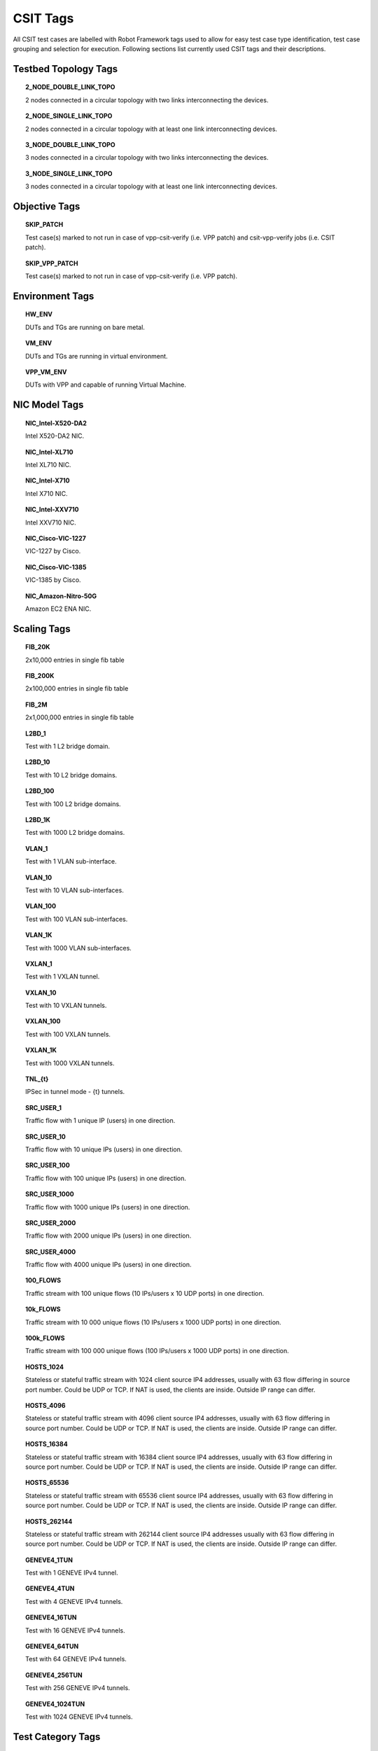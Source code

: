 CSIT Tags
=========

All CSIT test cases are labelled with Robot Framework tags used to allow for
easy test case type identification, test case grouping and selection for
execution. Following sections list currently used CSIT tags and their
descriptions.

Testbed Topology Tags
---------------------

.. topic:: 2_NODE_DOUBLE_LINK_TOPO

    2 nodes connected in a circular topology with two links interconnecting
    the devices.

.. topic:: 2_NODE_SINGLE_LINK_TOPO

    2 nodes connected in a circular topology with at least one link
    interconnecting devices.

.. topic:: 3_NODE_DOUBLE_LINK_TOPO

    3 nodes connected in a circular topology with two links interconnecting
    the devices.

.. topic:: 3_NODE_SINGLE_LINK_TOPO

    3 nodes connected in a circular topology with at least one link
    interconnecting devices.

Objective Tags
--------------

.. topic:: SKIP_PATCH

    Test case(s) marked to not run in case of vpp-csit-verify (i.e. VPP patch)
    and csit-vpp-verify jobs (i.e. CSIT patch).

.. topic:: SKIP_VPP_PATCH

    Test case(s) marked to not run in case of vpp-csit-verify (i.e. VPP patch).

Environment Tags
----------------

.. topic:: HW_ENV

    DUTs and TGs are running on bare metal.

.. topic:: VM_ENV

    DUTs and TGs are running in virtual environment.

.. topic:: VPP_VM_ENV

    DUTs with VPP and capable of running Virtual Machine.

NIC Model Tags
--------------

.. topic:: NIC_Intel-X520-DA2

    Intel X520-DA2 NIC.

.. topic:: NIC_Intel-XL710

    Intel XL710 NIC.

.. topic:: NIC_Intel-X710

    Intel X710 NIC.

.. topic:: NIC_Intel-XXV710

    Intel XXV710 NIC.

.. topic:: NIC_Cisco-VIC-1227

    VIC-1227 by Cisco.

.. topic:: NIC_Cisco-VIC-1385

    VIC-1385 by Cisco.

.. topic:: NIC_Amazon-Nitro-50G

    Amazon EC2 ENA NIC.

Scaling Tags
------------

.. topic:: FIB_20K

    2x10,000 entries in single fib table

.. topic:: FIB_200K

    2x100,000 entries in single fib table

.. topic:: FIB_2M

    2x1,000,000 entries in single fib table

.. topic:: L2BD_1

    Test with 1 L2 bridge domain.

.. topic:: L2BD_10

    Test with 10 L2 bridge domains.

.. topic:: L2BD_100

    Test with 100 L2 bridge domains.

.. topic:: L2BD_1K

    Test with 1000 L2 bridge domains.

.. topic:: VLAN_1

    Test with 1 VLAN sub-interface.

.. topic:: VLAN_10

    Test with 10 VLAN sub-interfaces.

.. topic:: VLAN_100

    Test with 100 VLAN sub-interfaces.

.. topic:: VLAN_1K

    Test with 1000 VLAN sub-interfaces.

.. topic:: VXLAN_1

    Test with 1 VXLAN tunnel.

.. topic:: VXLAN_10

    Test with 10 VXLAN tunnels.

.. topic:: VXLAN_100

    Test with 100 VXLAN tunnels.

.. topic:: VXLAN_1K

    Test with 1000 VXLAN tunnels.

.. topic:: TNL_{t}

    IPSec in tunnel mode - {t} tunnels.

.. topic:: SRC_USER_1

    Traffic flow with 1 unique IP (users) in one direction.

.. topic:: SRC_USER_10

    Traffic flow with 10 unique IPs (users) in one direction.

.. topic:: SRC_USER_100

    Traffic flow with 100 unique IPs (users) in one direction.

.. topic:: SRC_USER_1000

    Traffic flow with 1000 unique IPs (users) in one direction.

.. topic:: SRC_USER_2000

    Traffic flow with 2000 unique IPs (users) in one direction.

.. topic:: SRC_USER_4000

    Traffic flow with 4000 unique IPs (users) in one direction.

.. topic:: 100_FLOWS

    Traffic stream with 100 unique flows (10 IPs/users x 10 UDP ports) in one
    direction.

.. topic:: 10k_FLOWS

    Traffic stream with 10 000 unique flows (10 IPs/users x 1000 UDP ports) in
    one direction.

.. topic:: 100k_FLOWS

    Traffic stream with 100 000 unique flows (100 IPs/users x 1000 UDP ports) in
    one direction.

.. topic:: HOSTS_1024

    Stateless or stateful traffic stream with 1024 client source IP4 addresses,
    usually with 63 flow differing in source port number. Could be UDP or TCP.
    If NAT is used, the clients are inside. Outside IP range can differ.

.. topic:: HOSTS_4096

    Stateless or stateful traffic stream with 4096 client source IP4 addresses,
    usually with 63 flow differing in source port number. Could be UDP or TCP.
    If NAT is used, the clients are inside. Outside IP range can differ.

.. topic:: HOSTS_16384

    Stateless or stateful traffic stream with 16384 client source IP4 addresses,
    usually with 63 flow differing in source port number. Could be UDP or TCP.
    If NAT is used, the clients are inside. Outside IP range can differ.

.. topic:: HOSTS_65536

    Stateless or stateful traffic stream with 65536 client source IP4 addresses,
    usually with 63 flow differing in source port number. Could be UDP or TCP.
    If NAT is used, the clients are inside. Outside IP range can differ.

.. topic:: HOSTS_262144

    Stateless or stateful traffic stream with 262144 client source IP4 addresses
    usually with 63 flow differing in source port number. Could be UDP or TCP.
    If NAT is used, the clients are inside. Outside IP range can differ.

.. topic:: GENEVE4_1TUN

    Test with 1 GENEVE IPv4 tunnel.

.. topic:: GENEVE4_4TUN

    Test with 4 GENEVE IPv4 tunnels.

.. topic:: GENEVE4_16TUN

    Test with 16 GENEVE IPv4 tunnels.

.. topic:: GENEVE4_64TUN

    Test with 64 GENEVE IPv4 tunnels.

.. topic:: GENEVE4_256TUN

    Test with 256 GENEVE IPv4 tunnels.

.. topic:: GENEVE4_1024TUN

    Test with 1024 GENEVE IPv4 tunnels.

Test Category Tags
------------------

.. topic:: FUNCTEST

    All functional test cases.

.. topic:: PERFTEST

    All performance test cases.

Performance Type Tags
---------------------

.. topic:: NDRPDR

    Single test finding both No Drop Rate and Partial Drop Rate simultaneously.
    The search is done by optimized algorithm which performs
    multiple trial runs at different durations and transmit rates.
    The results come from the final trials, which have duration of 30 seconds.

.. topic:: MRR

    Performance tests where TG sends the traffic at maximum rate (line rate)
    and reports total sent/received packets over trial duration.
    The result is an average of 10 trials of 1 second duration.

.. topic:: SOAK

    Performance tests using PLRsearch to find the critical load.

.. topic:: RECONF

    Performance tests aimed to measure lost packets (time) when performing
    reconfiguration while full throughput offered load is applied.

Ethernet Frame Size Tags
------------------------

These are describing the traffic offered by Traffic Generator,
"primary" traffic in case of asymmetric load.
For traffic between DUTs, or for "secondary" traffic, see ${overhead} value.

.. topic:: 64B

    64B frames used for test. Generic ethernet or IPv4.

.. topic:: 78B

    78B frames used for test. Ipv6.

.. topic:: 114B

    114B frames used for test. IPv4+vxlan.

.. topic:: 118B

    118B frames used for test. Dot1q+IPv4+vxlan.

.. topic:: IMIX

    IMIX frame sequence (28x 64B, 16x 570B, 4x 1518B) used for test.

.. topic:: 1460B

    1460B frames used for test.

.. topic:: 1480B

    1480B frames used for test.

.. topic:: 1514B

    1514B frames used for test.

.. topic:: 1518B

    1518B frames used for test.

.. topic:: 9000B

    9000B frames used for test.

Test Type Tags
--------------

.. topic:: BASE

    Baseline test cases, no encapsulation, no feature(s) configured in tests.
    No scaling whatsoever, beyond minimum needed for RSS.

.. topic:: IP4BASE

    IPv4 baseline test cases, no encapsulation, no feature(s) configured in
    tests. Minimal number of routes. Other quantities may be scaled.

.. topic:: IP6BASE

    IPv6 baseline test cases, no encapsulation, no feature(s) configured in
    tests.

.. topic:: L2XCBASE

    L2XC baseline test cases, no encapsulation, no feature(s) configured in
    tests.

.. topic:: L2BDBASE

    L2BD baseline test cases, no encapsulation, no feature(s) configured in
    tests.

.. topic:: L2PATCH

    L2PATCH baseline test cases, no encapsulation, no feature(s) configured in
    tests.

.. topic:: SCALE

    Scale test cases. Other tags specify which quantities are scaled.
    Also applies if scaling is set on TG only (e.g. DUT works as IP4BASE).

.. topic:: ENCAP

    Test cases where encapsulation is used. Use also encapsulation tag(s).

.. topic:: FEATURE

    At least one feature is configured in test cases. Use also feature tag(s).

.. topic:: UDP

    Tests which use any kind of UDP traffic (STL or ASTF profile).

.. topic:: TCP

    Tests which use any kind of TCP traffic (STL or ASTF profile).

..
    TODO: Should we define tags STL and ASTF?

.. topic:: UDP_UDIR

    Tests which use unidirectional UDP traffic (STL profile only).

.. topic:: UDP_BIDIR

    Tests which use bidirectional UDP traffic (STL profile only).

.. topic:: UDP_CPS

    Tests which measure connections per second on minimal UDP pseudoconnections.
    This implies ASTF traffic profile is used.
    This tag selects specific output processing in PAL.

.. topic:: TCP_CPS

    Tests which measure connections per second on empty TCP connections.
    This implies ASTF traffic profile is used.
    This tag selects specific output processing in PAL.

.. topic:: UDP_PPS

    Tests which measure packets per second on lightweight UDP transactions.
    This implies ASTF traffic profile is used.
    This tag selects specific output processing in PAL.

.. topic:: TCP_PPS

    Tests which measure packets per second on lightweight TCP transactions.
    This implies ASTF traffic profile is used.
    This tag selects specific output processing in PAL.

.. topic:: HTTP

    Tests which use traffic formed of valid HTTP requests (and responses).

..
    TODO: Add HTTP tag to the current hoststack tests.
    TODO: Document other tags already used by hoststack tests.

.. topic:: NF_DENSITY

    Performance tests that measure throughput of multiple VNF and CNF
    service topologies at different service densities.

NF Service Density Tags
-----------------------

.. topic:: CHAIN

    NF service density tests with VNF or CNF service chain topology(ies).

.. topic:: PIPE

    NF service density tests with CNF service pipeline topology(ies).

.. topic:: NF_L3FWDIP4

    NF service density tests with DPDK l3fwd IPv4 routing as NF workload.

.. topic:: NF_VPPIP4

    NF service density tests with VPP IPv4 routing as NF workload.

.. topic:: {r}R{c}C

    Service density matrix locator {r}R{c}C, {r}Row denoting number of
    service instances, {c}Column denoting number of NFs per service
    instance. {r}=(1,2,4,6,8,10), {c}=(1,2,4,6,8,10).

.. topic:: {n}VM{t}T

    Service density {n}VM{t}T, {n}Number of NF Qemu VMs, {t}Number of threads
    per NF.

.. topic:: {n}DCRt}T

    Service density {n}DCR{t}T, {n}Number of NF Docker containers, {t}Number of
    threads per NF.

.. topic:: {n}_ADDED_CHAINS

    {n}Number of chains (or pipelines) added (and/or removed)
    during RECONF test.

Forwarding Mode Tags
--------------------

.. topic:: L2BDMACSTAT

    VPP L2 bridge-domain, L2 MAC static.

.. topic:: L2BDMACLRN

    VPP L2 bridge-domain, L2 MAC learning.

.. topic:: L2XCFWD

    VPP L2 point-to-point cross-connect.

.. topic:: IP4FWD

    VPP IPv4 routed forwarding.

.. topic:: IP6FWD

    VPP IPv6 routed forwarding.

.. topic:: LOADBALANCER_MAGLEV

    VPP Load balancer maglev mode.

.. topic:: LOADBALANCER_L3DSR

    VPP Load balancer l3dsr mode.

.. topic:: LOADBALANCER_NAT4

    VPP Load balancer nat4 mode.

Underlay Tags
-------------

.. topic:: IP4UNRLAY

    IPv4 underlay.

.. topic:: IP6UNRLAY

    IPv6 underlay.

.. topic:: MPLSUNRLAY

    MPLS underlay.

Overlay Tags
------------

.. topic:: L2OVRLAY

    L2 overlay.

.. topic:: IP4OVRLAY

    IPv4 overlay (IPv4 payload).

.. topic:: IP6OVRLAY

    IPv6 overlay (IPv6 payload).

Tagging Tags
------------

.. topic:: DOT1Q

    All test cases with dot1q.

.. topic:: DOT1AD

    All test cases with dot1ad.

Encapsulation Tags
------------------

.. topic:: ETH

    All test cases with base Ethernet (no encapsulation).

.. topic:: LISP

    All test cases with LISP.

.. topic:: LISPGPE

    All test cases with LISP-GPE.

.. topic:: LISP_IP4o4

    All test cases with LISP_IP4o4.

.. topic:: LISPGPE_IP4o4

    All test cases with LISPGPE_IP4o4.

.. topic:: LISPGPE_IP6o4

    All test cases with LISPGPE_IP6o4.

.. topic:: LISPGPE_IP4o6

    All test cases with LISPGPE_IP4o6.

.. topic:: LISPGPE_IP6o6

    All test cases with LISPGPE_IP6o6.

.. topic:: VXLAN

    All test cases with Vxlan.

.. topic:: VXLANGPE

    All test cases with VXLAN-GPE.

.. topic:: GRE

    All test cases with GRE.

.. topic:: IPSEC

    All test cases with IPSEC.

.. topic:: SRv6

    All test cases with Segment routing over IPv6 dataplane.

.. topic:: SRv6_1SID

    All SRv6 test cases with single SID.

.. topic:: SRv6_2SID_DECAP

    All SRv6 test cases with two SIDs and with decapsulation.

.. topic:: SRv6_2SID_NODECAP

    All SRv6 test cases with two SIDs and without decapsulation.

.. topic:: GENEVE

    All test cases with GENEVE.

.. topic:: GENEVE_L3MODE

    All test cases with GENEVE tunnel in L3 mode.

Interface Tags
--------------

.. topic:: PHY

    All test cases which use physical interface(s).

.. topic:: GSO

    All test cases which uses Generic Segmentation Offload.

.. topic:: VHOST

    All test cases which uses VHOST.

.. topic:: VHOST_1024

    All test cases which uses VHOST DPDK driver with qemu queue size set
    to 1024.

.. topic:: VIRTIO

    All test cases which uses VIRTIO native VPP driver.

.. topic:: VIRTIO_1024

    All test cases which uses VIRTIO native VPP driver with qemu queue size set
    to 1024.

.. topic:: CFS_OPT

    All test cases which uses VM with optimised scheduler policy.

.. topic:: TUNTAP

    All test cases which uses TUN and TAP.

.. topic:: AFPKT

    All test cases which uses AFPKT.

.. topic:: NETMAP

    All test cases which uses Netmap.

.. topic:: MEMIF

    All test cases which uses Memif.

.. topic:: SINGLE_MEMIF

    All test cases which uses only single Memif connection per DUT. One DUT
    instance is running in container having one physical interface exposed to
    container.

.. topic:: LBOND

    All test cases which uses link bonding (BondEthernet interface).

.. topic:: LBOND_DPDK

    All test cases which uses DPDK link bonding.

.. topic:: LBOND_VPP

    All test cases which uses VPP link bonding.

.. topic:: LBOND_MODE_XOR

    All test cases which uses link bonding with mode XOR.

.. topic:: LBOND_MODE_LACP

    All test cases which uses link bonding with mode LACP.

.. topic:: LBOND_LB_L34

    All test cases which uses link bonding with load-balance mode l34.

.. topic:: LBOND_1L

    All test cases which uses one link for link bonding.

.. topic:: LBOND_2L

    All test cases which uses two links for link bonding.

.. topic:: DRV_AVF

    All test cases which uses Intel Adaptive Virtual Function (AVF) device
    plugin for VPP. This plugins provides native device support for Intel AVF.
    AVF is driver specification for current and future Intel Virtual Function
    devices. In essence, today this driver can be used only with Intel
    XL710 / X710 / XXV710 adapters.

.. topic:: DRV_VFIO_PCI

    All test cases which uses vfio-pci device driver. It supports variety of NIC
    adapters.

.. topic:: DRV_RDMA_CORE

    All test cases which uses rdma-core device driver. It supports Mellanox
    NIC adapters.

.. topic:: RXQ_SIZE_{n}

   All test cases which RXQ size (RX descriptors) are set to {n}. Default is 0,
   which means VPP (API) default.

.. topic:: TXQ_SIZE_{n}

   All test cases which TXQ size (TX descriptors) are set to {n}. Default is 0,
   which means VPP (API) default.

Feature Tags
------------

.. topic:: IACLDST

    iACL destination.

.. topic:: ADLALWLIST

    ADL allowlist.

.. topic:: NAT44

    NAT44 configured and tested.

.. topic:: NAT64

    NAT44 configured and tested.

.. topic:: ACL

    ACL plugin configured and tested.

.. topic:: IACL

    ACL plugin configured and tested on input path.

.. topic:: OACL

    ACL plugin configured and tested on output path.

.. topic:: ACL_STATELESS

    ACL plugin configured and tested in stateless mode (permit action).

.. topic:: ACL_STATEFUL

    ACL plugin configured and tested in stateful mode (permit+reflect action).

.. topic:: ACL1

    ACL plugin configured and tested with 1 not-hitting ACE.

.. topic:: ACL10

    ACL plugin configured and tested with 10 not-hitting ACEs.

.. topic:: ACL50

    ACL plugin configured and tested with 50 not-hitting ACEs.

.. topic:: SRv6_PROXY

    SRv6 endpoint to SR-unaware appliance via proxy.

.. topic:: SRv6_PROXY_STAT

    SRv6 endpoint to SR-unaware appliance via static proxy.

.. topic:: SRv6_PROXY_DYN

    SRv6 endpoint to SR-unaware appliance via dynamic proxy.

.. topic:: SRv6_PROXY_MASQ

    SRv6 endpoint to SR-unaware appliance via masquerading proxy.

Encryption Tags
---------------

.. topic:: IPSECSW

    Crypto in software.

.. topic:: IPSECHW

    Crypto in hardware.

.. topic:: IPSECTRAN

    IPSec in transport mode.

.. topic:: IPSECTUN

    IPSec in tunnel mode.

.. topic:: IPSECINT

    IPSec in interface mode.

.. topic:: AES

    IPSec using AES algorithms.

.. topic:: AES_128_CBC

    IPSec using AES 128 CBC algorithms.

.. topic:: AES_128_GCM

    IPSec using AES 128 GCM algorithms.

.. topic:: AES_256_GCM

    IPSec using AES 256 GCM algorithms.

.. topic:: HMAC

    IPSec using HMAC integrity algorithms.

.. topic:: HMAC_SHA_256

    IPSec using HMAC SHA 256 integrity algorithms.

.. topic:: HMAC_SHA_512

    IPSec using HMAC SHA 512 integrity algorithms.

.. topic:: SCHEDULER

    IPSec using crypto sw scheduler engine.

Client-Workload Tags
--------------------

.. topic:: VM

    All test cases which use at least one virtual machine.

.. topic:: LXC

    All test cases which use Linux container and LXC utils.

.. topic:: DRC

    All test cases which use at least one Docker container.

.. topic:: DOCKER

    All test cases which use Docker as container manager.

.. topic:: APP

    All test cases with specific APP use.

Container Orchestration Tags
----------------------------

.. topic:: 1VSWITCH

    VPP running in Docker container acting as VSWITCH.

.. topic:: 1VNF

    1 VPP running in Docker container acting as VNF work load.

.. topic:: 2VNF

    2 VPP running in 2 Docker containers acting as VNF work load.

.. topic:: 4VNF

    4 VPP running in 4 Docker containers acting as VNF work load.

Multi-Threading Tags
--------------------

.. topic:: STHREAD

   *Dynamic tag*.
   All test cases using single poll mode thread.

.. topic:: MTHREAD

   *Dynamic tag*.
    All test cases using more then one poll mode driver thread.

.. topic:: 1NUMA

    All test cases with packet processing on single socket.

.. topic:: 2NUMA

    All test cases with packet processing on two sockets.

.. topic:: 1C

    1 worker thread pinned to 1 dedicated physical core; or if HyperThreading is
    enabled, 2 worker threads each pinned to a separate logical core within 1
    dedicated physical core. Main thread pinned to core 1.

.. topic:: 2C

    2 worker threads pinned to 2 dedicated physical cores; or if HyperThreading
    is enabled, 4 worker threads each pinned to a separate logical core within 2
    dedicated physical cores. Main thread pinned to core 1.

.. topic:: 4C

    4 worker threads pinned to 4 dedicated physical cores; or if HyperThreading
    is enabled, 8 worker threads each pinned to a separate logical core within 4
    dedicated physical cores. Main thread pinned to core 1.

.. topic:: 1T1C

   *Dynamic tag*.
    1 worker thread pinned to 1 dedicated physical core. 1 receive queue per
    interface. Main thread pinned to core 1.

.. topic:: 2T2C

   *Dynamic tag*.
    2 worker threads pinned to 2 dedicated physical cores. 1 receive queue per
    interface. Main thread pinned to core 1.

.. topic:: 4T4C

   *Dynamic tag*.
    4 worker threads pinned to 4 dedicated physical cores. 2 receive queues per
    interface. Main thread pinned to core 1.

.. topic:: 2T1C

   *Dynamic tag*.
    2 worker threads each pinned to a separate logical core within 1 dedicated
    physical core. 1 receive queue per interface. Main thread pinned to core 1.

.. topic:: 4T2C

   *Dynamic tag*.
    4 worker threads each pinned to a separate logical core within 2 dedicated
    physical cores. 2 receive queues per interface. Main thread pinned to core
    1.

.. topic:: 8T4C

   *Dynamic tag*.
    8 worker threads each pinned to a separate logical core within 4 dedicated
    physical cores. 4 receive queues per interface. Main thread pinned to core
    1.
